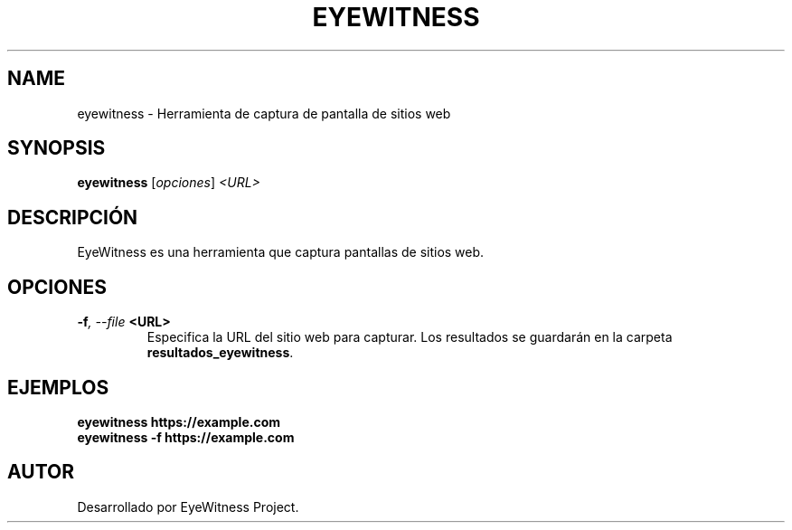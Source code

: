 .TH EYEWITNESS 1 "July 2024" "Version 1.0" "User Commands"
.SH NAME
eyewitness \- Herramienta de captura de pantalla de sitios web
.SH SYNOPSIS
.B eyewitness
.RI [ opciones ] " <URL>"
.SH DESCRIPCIÓN
EyeWitness es una herramienta que captura pantallas de sitios web.

.SH OPCIONES
.TP
.BI \-f ", \--file" " <URL>"
Especifica la URL del sitio web para capturar. Los resultados se guardarán en la carpeta \fBresultados_eyewitness\fR.

.SH EJEMPLOS
.B
eyewitness https://example.com
.br
.B
eyewitness \-f https://example.com

.SH AUTOR
Desarrollado por EyeWitness Project.
